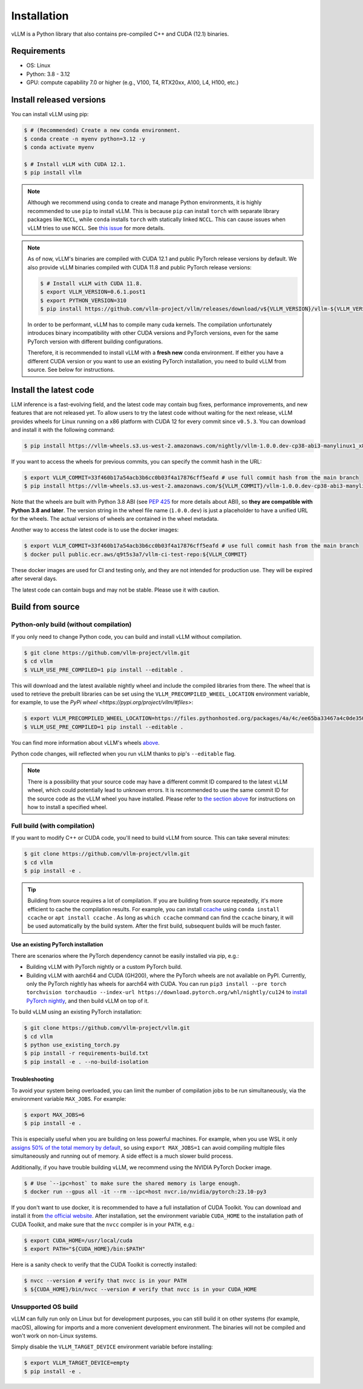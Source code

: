.. _installation:

============
Installation
============

vLLM is a Python library that also contains pre-compiled C++ and CUDA (12.1) binaries.

Requirements
============

* OS: Linux
* Python: 3.8 - 3.12
* GPU: compute capability 7.0 or higher (e.g., V100, T4, RTX20xx, A100, L4, H100, etc.)

Install released versions
=========================

You can install vLLM using pip:

.. code-block:: console

    $ # (Recommended) Create a new conda environment.
    $ conda create -n myenv python=3.12 -y
    $ conda activate myenv

    $ # Install vLLM with CUDA 12.1.
    $ pip install vllm

.. note::

    Although we recommend using ``conda`` to create and manage Python environments, it is highly recommended to use ``pip`` to install vLLM. This is because ``pip`` can install ``torch`` with separate library packages like ``NCCL``, while ``conda`` installs ``torch`` with statically linked ``NCCL``. This can cause issues when vLLM tries to use ``NCCL``. See `this issue <https://github.com/vllm-project/vllm/issues/8420>`_ for more details.

.. note::

    As of now, vLLM's binaries are compiled with CUDA 12.1 and public PyTorch release versions by default.
    We also provide vLLM binaries compiled with CUDA 11.8 and public PyTorch release versions:

    .. code-block:: console

        $ # Install vLLM with CUDA 11.8.
        $ export VLLM_VERSION=0.6.1.post1
        $ export PYTHON_VERSION=310
        $ pip install https://github.com/vllm-project/vllm/releases/download/v${VLLM_VERSION}/vllm-${VLLM_VERSION}+cu118-cp${PYTHON_VERSION}-cp${PYTHON_VERSION}-manylinux1_x86_64.whl --extra-index-url https://download.pytorch.org/whl/cu118

    In order to be performant, vLLM has to compile many cuda kernels. The compilation unfortunately introduces binary incompatibility with other CUDA versions and PyTorch versions, even for the same PyTorch version with different building configurations.

    Therefore, it is recommended to install vLLM with a **fresh new** conda environment. If either you have a different CUDA version or you want to use an existing PyTorch installation, you need to build vLLM from source. See below for instructions.


.. _install-the-latest-code:

Install the latest code
=======================

LLM inference is a fast-evolving field, and the latest code may contain bug fixes, performance improvements, and new features that are not released yet. To allow users to try the latest code without waiting for the next release, vLLM provides wheels for Linux running on a x86 platform with CUDA 12 for every commit since ``v0.5.3``. You can download and install it with the following command:

.. code-block:: console

    $ pip install https://vllm-wheels.s3.us-west-2.amazonaws.com/nightly/vllm-1.0.0.dev-cp38-abi3-manylinux1_x86_64.whl

If you want to access the wheels for previous commits, you can specify the commit hash in the URL:

.. code-block:: console

    $ export VLLM_COMMIT=33f460b17a54acb3b6cc0b03f4a17876cff5eafd # use full commit hash from the main branch
    $ pip install https://vllm-wheels.s3.us-west-2.amazonaws.com/${VLLM_COMMIT}/vllm-1.0.0.dev-cp38-abi3-manylinux1_x86_64.whl

Note that the wheels are built with Python 3.8 ABI (see `PEP 425 <https://peps.python.org/pep-0425/>`_ for more details about ABI), so **they are compatible with Python 3.8 and later**. The version string in the wheel file name (``1.0.0.dev``) is just a placeholder to have a unified URL for the wheels. The actual versions of wheels are contained in the wheel metadata.

Another way to access the latest code is to use the docker images:

.. code-block:: console

    $ export VLLM_COMMIT=33f460b17a54acb3b6cc0b03f4a17876cff5eafd # use full commit hash from the main branch
    $ docker pull public.ecr.aws/q9t5s3a7/vllm-ci-test-repo:${VLLM_COMMIT}

These docker images are used for CI and testing only, and they are not intended for production use. They will be expired after several days.

The latest code can contain bugs and may not be stable. Please use it with caution.

.. _build_from_source:

Build from source
=================

.. _python-only-build:

Python-only build (without compilation)
---------------------------------------

If you only need to change Python code, you can build and install vLLM without compilation.

.. code-block:: console

    $ git clone https://github.com/vllm-project/vllm.git
    $ cd vllm
    $ VLLM_USE_PRE_COMPILED=1 pip install --editable .

This will download and the latest available nightly wheel and include the compiled libraries from there. The wheel that is used to retrieve the prebuilt libraries can be set using the ``VLLM_PRECOMPILED_WHEEL_LOCATION`` environment variable, for example, to use the `PyPi wheel <https://pypi.org/project/vllm/#files>`:

.. code-block:: console

   $ export VLLM_PRECOMPILED_WHEEL_LOCATION=https://files.pythonhosted.org/packages/4a/4c/ee65ba33467a4c0de350ce29fbae39b9d0e7fcd887cc756fa993654d1228/vllm-0.6.3.post1-cp38-abi3-manylinux1_x86_64.whl
   $ VLLM_USE_PRE_COMPILED=1 pip install --editable .

You can find more information about vLLM's wheels `above <#install-the-latest-code>`_.

Python code changes, will reflected when you run vLLM thanks to pip's ``--editable`` flag.

.. note::

    There is a possibility that your source code may have a different commit ID compared to the latest vLLM wheel, which could potentially lead to unknown errors.
    It is recommended to use the same commit ID for the source code as the vLLM wheel you have installed. Please refer to `the section above <#install-the-latest-code>`_ for instructions on how to install a specified wheel.

Full build (with compilation)
-----------------------------

If you want to modify C++ or CUDA code, you'll need to build vLLM from source. This can take several minutes:

.. code-block:: console

    $ git clone https://github.com/vllm-project/vllm.git
    $ cd vllm
    $ pip install -e .

.. tip::

    Building from source requires a lot of compilation. If you are building from source repeatedly, it's more efficient to cache the compilation results.
    For example, you can install `ccache <https://github.com/ccache/ccache>`_ using ``conda install ccache`` or ``apt install ccache`` . 
    As long as ``which ccache`` command can find the ``ccache`` binary, it will be used automatically by the build system. After the first build, subsequent builds will be much faster.


Use an existing PyTorch installation
~~~~~~~~~~~~~~~~~~~~~~~~~~~~~~~~~~~~
There are scenarios where the PyTorch dependency cannot be easily installed via pip, e.g.:

* Building vLLM with PyTorch nightly or a custom PyTorch build.
* Building vLLM with aarch64 and CUDA (GH200), where the PyTorch wheels are not available on PyPI. Currently, only the PyTorch nightly has wheels for aarch64 with CUDA. You can run ``pip3 install --pre torch torchvision torchaudio --index-url https://download.pytorch.org/whl/nightly/cu124`` to `install PyTorch nightly <https://pytorch.org/get-started/locally/>`_, and then build vLLM on top of it.

To build vLLM using an existing PyTorch installation:

.. code-block:: console

    $ git clone https://github.com/vllm-project/vllm.git
    $ cd vllm
    $ python use_existing_torch.py
    $ pip install -r requirements-build.txt
    $ pip install -e . --no-build-isolation


Troubleshooting
~~~~~~~~~~~~~~~

To avoid your system being overloaded, you can limit the number of compilation jobs
to be run simultaneously, via the environment variable ``MAX_JOBS``. For example:

.. code-block:: console

    $ export MAX_JOBS=6
    $ pip install -e .

This is especially useful when you are building on less powerful machines. For example, when you use WSL it only `assigns 50% of the total memory by default <https://learn.microsoft.com/en-us/windows/wsl/wsl-config#main-wsl-settings>`_, so using ``export MAX_JOBS=1`` can avoid compiling multiple files simultaneously and running out of memory. 
A side effect is a much slower build process. 

Additionally, if you have trouble building vLLM, we recommend using the NVIDIA PyTorch Docker image.

.. code-block:: console

    $ # Use `--ipc=host` to make sure the shared memory is large enough.
    $ docker run --gpus all -it --rm --ipc=host nvcr.io/nvidia/pytorch:23.10-py3

If you don't want to use docker, it is recommended to have a full installation of CUDA Toolkit. You can download and install it from `the official website <https://developer.nvidia.com/cuda-toolkit-archive>`_. After installation, set the environment variable ``CUDA_HOME`` to the installation path of CUDA Toolkit, and make sure that the ``nvcc`` compiler is in your ``PATH``, e.g.:

.. code-block:: console

    $ export CUDA_HOME=/usr/local/cuda
    $ export PATH="${CUDA_HOME}/bin:$PATH"

Here is a sanity check to verify that the CUDA Toolkit is correctly installed:

.. code-block:: console

    $ nvcc --version # verify that nvcc is in your PATH
    $ ${CUDA_HOME}/bin/nvcc --version # verify that nvcc is in your CUDA_HOME


Unsupported OS build
--------------------

vLLM can fully run only on Linux but for development purposes, you can still build it on other systems (for example, macOS), allowing for imports and a more convenient development environment. The binaries will not be compiled and won't work on non-Linux systems. 

Simply disable the ``VLLM_TARGET_DEVICE`` environment variable before installing:

.. code-block:: console

    $ export VLLM_TARGET_DEVICE=empty
    $ pip install -e .
